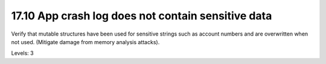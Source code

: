 17.10 App crash log does not contain sensitive data
===================================================

Verify that mutable structures have been used for sensitive strings such as account numbers and are overwritten when not used. (Mitigate damage from memory analysis attacks).

Levels: 3

